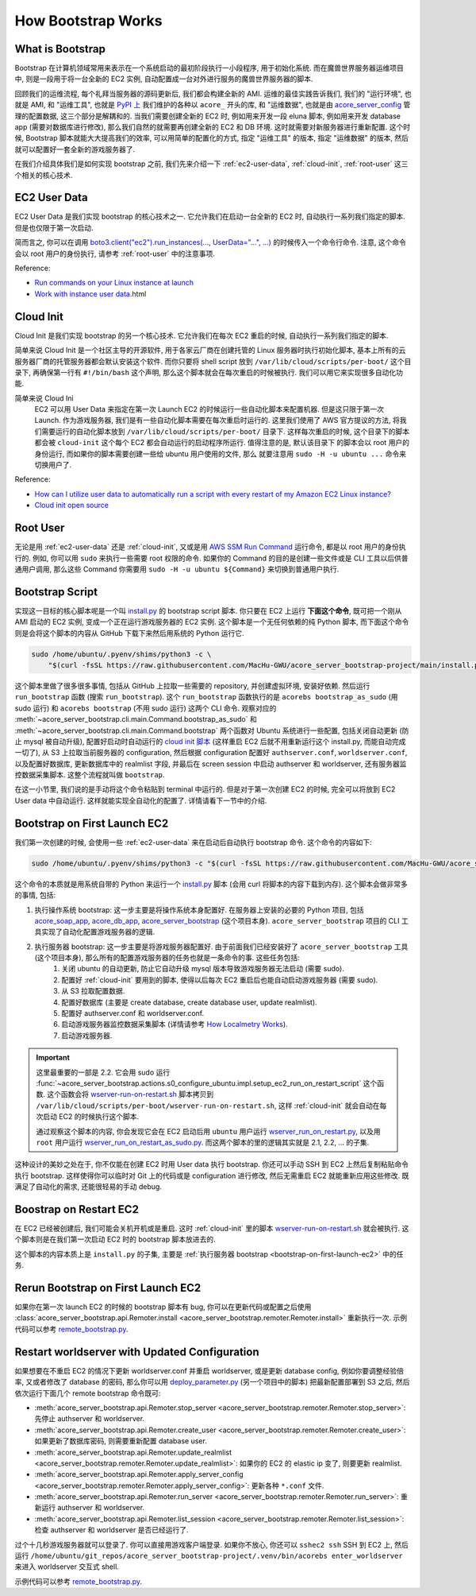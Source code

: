 How Bootstrap Works
==============================================================================


What is Bootstrap
------------------------------------------------------------------------------
Bootstrap 在计算机领域常用来表示在一个系统启动的最初阶段执行一小段程序, 用于初始化系统. 而在魔兽世界服务器运维项目中, 则是一段用于将一台全新的 EC2 实例, 自动配置成一台对外进行服务的魔兽世界服务器的脚本.

回顾我们的运维流程, 每个礼拜当服务器的源码更新后, 我们都会构建全新的 AMI. 运维的最佳实践告诉我们, 我们的 "运行环境", 也就是 AMI, 和 "运维工具", 也就是 `PyPI 上 <https://pypi.org/search/?q=acore_>`_ 我们维护的各种以 ``acore_`` 开头的库, 和 "运维数据", 也就是由 `acore_server_config <https://github.com/MacHu-GWU/acore_server_config-project>`_ 管理的配置数据, 这三个部分是解耦和的. 当我们需要创建全新的 EC2 时, 例如用来开发一段 eluna 脚本, 例如用来开发 database app (需要对数据库进行修改), 那么我们自然的就需要再创建全新的 EC2 和 DB 环境. 这时就需要对新服务器进行重新配置. 这个时候, Bootstrap 脚本就能大大提高我们的效率, 可以用简单的配置化的方式, 指定 "运维工具" 的版本, 指定 "运维数据" 的版本, 然后就可以配置好一套全新的游戏服务器了.

在我们介绍具体我们是如何实现 bootstrap 之前, 我们先来介绍一下 :ref:`ec2-user-data`, :ref:`cloud-init`, :ref:`root-user` 这三个相关的核心技术.


.. _ec2-user-data:

EC2 User Data
------------------------------------------------------------------------------
EC2 User Data 是我们实现 bootstrap 的核心技术之一. 它允许我们在启动一台全新的 EC2 时, 自动执行一系列我们指定的脚本. 但是也仅限于第一次启动.

简而言之, 你可以在调用 `boto3.client("ec2").run_instances(..., UserData="...", ...) <https://boto3.amazonaws.com/v1/documentation/api/latest/reference/services/ec2/client/run_instances.html>`_ 的时候传入一个命令行命令. 注意, 这个命令会以 root 用户的身份执行, 请参考 :ref:`root-user` 中的注意事项.

Reference:

- `Run commands on your Linux instance at launch <https://docs.aws.amazon.com/AWSEC2/latest/UserGuide/user-data.html>`_
- `Work with instance user data <https://docs.aws.amazon.com/AWSEC2/latest/UserGuide/instancedata-add-user-data>`_.html


.. _cloud-init:

Cloud Init
------------------------------------------------------------------------------
Cloud Init 是我们实现 bootstrap 的另一个核心技术. 它允许我们在每次 EC2 重启的时候, 自动执行一系列我们指定的脚本.

简单来说 Cloud Init 是一个社区主导的开源软件, 用于各家云厂商在创建托管的 Linux 服务器时执行初始化脚本, 基本上所有的云服务器厂商的托管服务器都会默认安装这个软件. 而你只要将 shell script 放到 ``/var/lib/cloud/scripts/per-boot/`` 这个目录下, 再确保第一行有 ``#!/bin/bash`` 这个声明, 那么这个脚本就会在每次重启的时候被执行. 我们可以用它来实现很多自动化功能.

简单来说 Cloud Ini
    EC2 可以用 User Data 来指定在第一次 Launch EC2 的时候运行一些自动化脚本来配置机器.
    但是这只限于第一次 Launch. 作为游戏服务器, 我们是有一些自动化脚本需要在每次重启时运行的.
    这里我们使用了 AWS 官方提议的方法, 将我们需要运行的自动化脚本放到
    ``/var/lib/cloud/scripts/per-boot/`` 目录下. 这样每次重启的时候, 这个目录下的脚本都会被
    ``cloud-init`` 这个每个 EC2 都会自动运行的启动程序所运行. 值得注意的是, 默认该目录下
    的脚本会以 root 用户的身份运行, 而如果你的脚本需要创建一些给 ubuntu 用户使用的文件, 那么
    就要注意用 ``sudo -H -u ubuntu ...`` 命令来切换用户了.

Reference:

- `How can I utilize user data to automatically run a script with every restart of my Amazon EC2 Linux instance? <https://repost.aws/knowledge-center/execute-user-data-ec2>`_
- `Cloud init open source <https://cloud-init.io/>`_


.. _root-user:

Root User
------------------------------------------------------------------------------
无论是用 :ref:`ec2-user-data` 还是 :ref:`cloud-init`, 又或是用 `AWS SSM Run Command <https://docs.aws.amazon.com/systems-manager/latest/userguide/run-command.html>`_ 运行命令, 都是以 root 用户的身份执行的. 例如, 你可以用 ``sudo`` 来执行一些需要 root 权限的命令. 如果你的 Command 的目的是创建一些文件或是 CLI 工具以后供普通用户调用, 那么这些 Command 你需要用 ``sudo -H -u ubuntu ${Command}`` 来切换到普通用户执行.


Bootstrap Script
------------------------------------------------------------------------------
实现这一目标的核心脚本呢是一个叫 `install.py <https://github.com/MacHu-GWU/acore_server_bootstrap-project/blob/main/install.py>`_ 的 bootstrap script 脚本. 你只要在 EC2 上运行 **下面这个命令**, 既可把一个刚从 AMI 启动的 EC2 实例, 变成一个正在运行游戏服务器的 EC2 实例. 这个脚本是一个无任何依赖的纯 Python 脚本, 而下面这个命令则是会将这个脚本的内容从 GitHub 下载下来然后用系统的 Python 运行它.

.. code-block:: bash

    sudo /home/ubuntu/.pyenv/shims/python3 -c \
        "$(curl -fsSL https://raw.githubusercontent.com/MacHu-GWU/acore_server_bootstrap-project/main/install.py)"'

这个脚本里做了很多很多事情, 包括从 GitHub 上拉取一些需要的 repository, 并创建虚拟环境, 安装好依赖. 然后运行 ``run_bootstrap`` 函数 (搜索 ``run_bootstrap``). 这个 ``run_bootstrap`` 函数执行的是 ``acorebs bootstrap_as_sudo`` (用 sudo 运行) 和 ``acorebs bootstrap`` (不用 sudo 运行) 这两个 CLI 命令. 观察对应的 :meth:`~acore_server_bootstrap.cli.main.Command.bootstrap_as_sudo` 和 :meth:`~acore_server_bootstrap.cli.main.Command.bootstrap` 两个函数对 Ubuntu 系统进行一些配置, 包括关闭自动更新 (防止 mysql 被自动升级), 配置好启动时自动运行的 `cloud init 脚本 <https://repost.aws/knowledge-center/execute-user-data-ec2>`_ (这样重启 EC2 后就不用重新运行这个 install.py, 而能自动完成一切了), 从 S3 上拉取当前服务器的 configuration, 然后根据 configuration 配置好 ``authserver.conf``, ``worldserver.conf``, 以及配置好数据库, 更新数据库中的 realmlist 字段, 并最后在 screen session 中启动 authserver 和 worldserver, 还有服务器监控数据采集脚本. 这整个流程就叫做 ``bootstrap``.

在这一小节里, 我们说的是手动将这个命令粘贴到 terminal 中运行的. 但是对于第一次创建 EC2 的时候, 完全可以将放到 EC2 User data 中自动运行. 这样就能实现全自动化的配置了. 详情请看下一节中的介绍.


.. _bootstrap-on-first-launch-ec2:

Bootstrap on First Launch EC2
------------------------------------------------------------------------------
我们第一次创建的时候, 会使用一些 :ref:`ec2-user-data` 来在启动后自动执行 bootstrap 命令. 这个命令的内容如下:

.. code-block:: bash

    sudo /home/ubuntu/.pyenv/shims/python3 -c "$(curl -fsSL https://raw.githubusercontent.com/MacHu-GWU/acore_server_bootstrap-project/main/install.py)"'

这个命令的本质就是用系统自带的 Python 来运行一个 `install.py <https://github.com/MacHu-GWU/acore_server_bootstrap-project/blob/main/install.py>`_ 脚本 (会用 curl 将脚本的内容下载到内存). 这个脚本会做非常多的事情, 包括:

1. 执行操作系统 bootstrap: 这一步主要是将操作系统本身配置好. 在服务器上安装的必要的 Python 项目, 包括 `acore_soap_app <https://github.com/MacHu-GWU/acore_soap_app-project>`_, `acore_db_app <https://github.com/MacHu-GWU/acore_db_app-project>`_, `acore_server_bootstrap <https://github.com/MacHu-GWU/acore_server_bootstrap-project>`_ (这个项目本身). ``acore_server_bootstrap`` 项目的 CLI 工具实现了自动化配置游戏服务器的逻辑.
2. 执行服务器 bootstrap: 这一步主要是将游戏服务器配置好. 由于前面我们已经安装好了 ``acore_server_bootstrap`` 工具 (这个项目本身), 那么所有的配置游戏服务器的任务也就是一条命令的事. 这些任务包括:
    1. 关闭 ubuntu 的自动更新, 防止它自动升级 mysql 版本导致游戏服务器无法启动 (需要 sudo).
    2. 配置好 :ref:`cloud-init` 要用到的脚本, 使得以后每次 EC2 重启后也能自动启动游戏服务器 (需要 sudo).
    3. 从 S3 拉取配置数据.
    4. 配置好数据库 (主要是 create database, create database user, update realmlist).
    5. 配置好 authserver.conf 和 worldserver.conf.
    6. 启动游戏服务器监控数据采集脚本 (详情请参考 `How Localmetry Works <https://acore-server-monitoring-measurement.readthedocs.io/en/latest/search.html?q=How+Localmetry+Works&check_keywords=yes&area=default>`_).
    7. 启动游戏服务器.

.. important::

    这里最重要的一部是 2.2. 它会用 sudo 运行 :func:`~acore_server_bootstrap.actions.s0_configure_ubuntu.impl.setup_ec2_run_on_restart_script` 这个函数. 这个函数会将 `wserver-run-on-restart.sh <https://github.com/MacHu-GWU/acore_server_bootstrap-project/blob/main/acore_server_bootstrap/actions/s0_configure_ubuntu/wserver-run-on-restart.sh>`_ 脚本拷贝到 ``/var/lib/cloud/scripts/per-boot/wserver-run-on-restart.sh``, 这样 :ref:`cloud-init` 就会自动在每次启动 EC2 的时候执行这个脚本.

    通过观察这个脚本的内容, 你会发现它会在 EC2 启动后用 ``ubuntu`` 用户运行 `wserver_run_on_restart.py <https://github.com/MacHu-GWU/acore_server_bootstrap-project/blob/main/acore_server_bootstrap/actions/s0_configure_ubuntu/wserver_run_on_restart.py>`_, 以及用 ``root`` 用户运行 `wserver_run_on_restart_as_sudo.py <https://github.com/MacHu-GWU/acore_server_bootstrap-project/blob/main/acore_server_bootstrap/actions/s0_configure_ubuntu/wserver_run_on_restart_as_sudo.py>`_. 而这两个脚本的里的逻辑其实就是 2.1, 2.2, ... 的子集.

    .. dropdown:: wserver-run-on-restart.sh

        .. literalinclude:: ../../../acore_server_bootstrap/actions/s0_configure_ubuntu/wserver-run-on-restart.sh
           :language: bash
           :linenos:

这种设计的美妙之处在于, 你不仅能在创建 EC2 时用 User data 执行 bootstrap. 你还可以手动 SSH 到 EC2 上然后复制粘贴命令执行 bootstrap. 这样使得你可以临时对 Git 上的代码或是 configuration 进行修改, 然后无需重启 EC2 就能重新应用这些修改. 既满足了自动化的需求, 还能很轻易的手动 debug.


.. _bootstrap-on-restart-ec2:

Boostrap on Restart EC2
------------------------------------------------------------------------------
在 EC2 已经被创建后, 我们可能会关机开机或是重启. 这时 :ref:`cloud-init` 里的脚本 `wserver-run-on-restart.sh <https://github.com/MacHu-GWU/acore_server_bootstrap-project/blob/main/acore_server_bootstrap/actions/s0_configure_ubuntu/wserver-run-on-restart.sh>`_ 就会被执行. 这个脚本则是在我们第一次启动 EC2 时的 bootstrap 脚本放进去的.

这个脚本的内容本质上是 ``install.py`` 的子集, 主要是 :ref:`执行服务器 bootstrap <bootstrap-on-first-launch-ec2>` 中的任务.


.. _rerun-bootstrap-on-first-launch-ec2:

Rerun Bootstrap on First Launch EC2
------------------------------------------------------------------------------
如果你在第一次 launch EC2 的时候的 bootstrap 脚本有 bug, 你可以在更新代码或配置之后使用 :class:`acore_server_bootstrap.api.Remoter.install <acore_server_bootstrap.remoter.Remoter.install>` 重新执行一次. 示例代码可以参考 `remote_bootstrap.py <https://github.com/MacHu-GWU/acore_server_bootstrap-project/blob/main/debug/remote_bootstrap.py#L36>`_.


.. _restart-worldserver-with-updated-configuration:

Restart worldserver with Updated Configuration
------------------------------------------------------------------------------
如果想要在不重启 EC2 的情况下更新 worldserver.conf 并重启 worldserver, 或是更新 database config, 例如你要调整经验倍率, 又或者修改了 database 的密码, 那么你可以用 `deploy_parameter.py <https://github.com/MacHu-GWU/acore_server_config-project/blob/main/config/deploy_parameters.py>`_ (另一个项目中的脚本) 把最新配置部署到 S3 之后, 然后依次运行下面几个 remote bootstrap 命令既可:

- :meth:`acore_server_bootstrap.api.Remoter.stop_server <acore_server_bootstrap.remoter.Remoter.stop_server>`: 先停止 authserver 和 worldserver.
- :meth:`acore_server_bootstrap.api.Remoter.create_user <acore_server_bootstrap.remoter.Remoter.create_user>`: 如果更新了数据库密码, 则需要重新配置 database user.
- :meth:`acore_server_bootstrap.api.Remoter.update_realmlist <acore_server_bootstrap.remoter.Remoter.update_realmlist>`: 如果你的 EC2 的 elastic ip 变了, 则要更新 realmlist.
- :meth:`acore_server_bootstrap.api.Remoter.apply_server_config <acore_server_bootstrap.remoter.Remoter.apply_server_config>`: 更新各种 ``*.conf`` 文件.
- :meth:`acore_server_bootstrap.api.Remoter.run_server <acore_server_bootstrap.remoter.Remoter.run_server>`: 重新运行 authserver 和 worldserver.
- :meth:`acore_server_bootstrap.api.Remoter.list_session <acore_server_bootstrap.remoter.Remoter.list_session>`: 检查 authserver 和 worldserver 是否已经运行了.

过个十几秒游戏服务器就可以登录了. 你可以直接用游戏客户端登录. 如果你不放心, 你还可以 ``sshec2 ssh`` SSH 到 EC2 上, 然后运行 ``/home/ubuntu/git_repos/acore_server_bootstrap-project/.venv/bin/acorebs enter_worldserver`` 来进入 worldserver 交互式 shell.

示例代码可以参考 `remote_bootstrap.py <https://github.com/MacHu-GWU/acore_server_bootstrap-project/blob/main/debug/remote_bootstrap.py#L50>`_.
